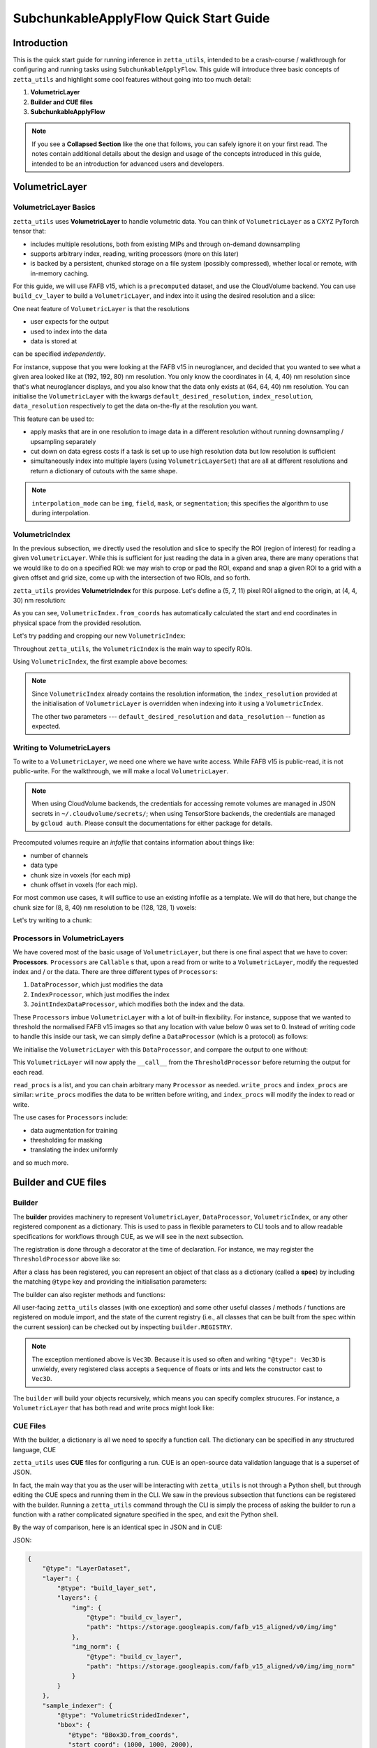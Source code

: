 =================
SubchunkableApplyFlow Quick Start Guide
=================

Introduction
============

This is the quick start guide for running inference in ``zetta_utils``, intended to be a crash-course / walkthrough for configuring and running tasks using ``SubchunkableApplyFlow``. This guide will introduce three basic concepts of ``zetta_utils`` and highlight some cool features without going into too much detail:

#. **VolumetricLayer**
#. **Builder and CUE files**
#. **SubchunkableApplyFlow**

.. note::

  If you see a **Collapsed Section** like the one that follows, you can safely ignore it on your first read. The notes contain additional details about the design and usage of the concepts introduced in this guide, intended to be an introduction for advanced users and developers.

.. collapse:: Example of extra information

   Information that is nitty-gritty.

      >>> print("example usage")
      example usage

VolumetricLayer
===============

VolumetricLayer Basics
----------------------

``zetta_utils`` uses **VolumetricLayer** to handle volumetric data. You can think of ``VolumetricLayer`` as a CXYZ PyTorch tensor that:

*  includes multiple resolutions, both from existing MIPs and through on-demand downsampling
*  supports arbitrary index, reading, writing processors (more on this later)
*  is backed by a persistent, chunked storage on a file system (possibly compressed), whether local or remote, with in-memory caching.

For this guide, we will use FAFB v15, which is a ``precomputed`` dataset, and use the CloudVolume backend. You can use ``build_cv_layer`` to build a ``VolumetricLayer``, and index into it using the desired resolution and a slice:

.. doctest::

   >>> from zetta_utils.layer.volumetric.cloudvol import build_cv_layer
   >>> from zetta_utils.geometry import Vec3D
   >>> # Vanilla CloudVolume Analog
   >>> # Differences with Vanilla CV:
   >>> #   1. Read data type: ``torch.Tensor``.
   >>> #   2. Dimension order: CXYZ
   >>> cvl = build_cv_layer(
   ...     path="https://storage.googleapis.com/fafb_v15_aligned/v0/img/img_norm"
   ... )
   >>> data = cvl[Vec3D(64, 64, 40), 13000:13100, 4000:4100, 2000:2001]
   >>> data.shape # channel, x, y, z
   torch.Size([1, 100, 100, 1])

.. collapse:: Vec3D

   **Vec3D** (and its covariant subtype ``IntVec3D = Vec3D[int]``) is a convenient container for 3 dimensional vectors that supports a variety of (statically) type-inferenced dunder (double-underscore) methods and operations. For instance,

      >>> Vec3D(1, 2, 3) * Vec3D(2, 3, 4)
      Vec3D(2, 6, 12)
      >>> Vec3D(1, 2, 3) / Vec3D(3, 2, 1)
      Vec3D(0.3333333333333333, 1.0, 3.0)
      >>> Vec3D(1, 2, 3) // Vec3D(3, 2, 1)
      Vec3D(0, 1, 3)
      >>> Vec3D(1, 2, 3) % Vec3D(3, 2, 1)
      Vec3D(1, 0, 0)

One neat feature of ``VolumetricLayer`` is that the resolutions

* user expects for the output
* used to index into the data
* data is stored at

can be specified *independently*.

For instance, suppose that you were looking at the FAFB v15 in neuroglancer, and decided that you wanted to see what a given area looked like at (192, 192, 80) nm resolution. You only know the coordinates in (4, 4, 40) nm resolution since that's what neuroglancer displays, and you also know that the data only exists at (64, 64, 40) nm resolution. You can initialise the ``VolumetricLayer`` with the kwargs ``default_desired_resolution``, ``index_resolution``, ``data_resolution`` respectively to get the data on-the-fly at the resolution you want.

.. doctest::

   >>> from zetta_utils.layer.volumetric.cloudvol import build_cv_layer
   >>> from zetta_utils.geometry import Vec3D
   >>> # Advanced features:
   >>> # Custom index resolution, desired resolution, data resolution
   >>> cvl = build_cv_layer(
   ...     path="https://storage.googleapis.com/fafb_v15_aligned/v0/img/img_norm",
   ...     default_desired_resolution=Vec3D(192, 192, 80),
   ...     index_resolution=Vec3D(4, 4, 40),
   ...     data_resolution=Vec3D(64, 64, 40),
   ...     interpolation_mode="img",
   ... )
   >>> data = cvl[211200:216000, 64800:69600, 2000:2002] # (4, 4, 40) indexing
   >>> data.shape # channel, x, y, z at (192, 192, 80) resolution
   torch.Size([1, 100, 100, 1])

This feature can be used to:

* apply masks that are in one resolution to image data in a different resolution without running downsampling / upsampling separately
* cut down on data egress costs if a task is set up to use high resolution data but low resolution is sufficient
* simultaneously index into multiple layers (using ``VolumetricLayerSet``) that are all at different resolutions and return a dictionary of cutouts with the same shape.

.. note::

   ``interpolation_mode`` can be ``img``, ``field``, ``mask``, or ``segmentation``; this specifies the algorithm to use during interpolation.


VolumetricIndex
---------------

In the previous subsection, we directly used the resolution and slice to specify the ROI (region of interest) for reading a given ``VolumetricLayer``. While this is sufficient for just reading the data in a given area, there are many operations that we would like to do on a specified ROI: we may wish to crop or pad the ROI, expand and snap a given ROI to a grid with a given offset and grid size, come up with the intersection of two ROIs, and so forth.

``zetta_utils`` provides **VolumetricIndex** for this purpose. Let's define a (5, 7, 11) pixel ROI aligned to the origin, at (4, 4, 30) nm resolution:

.. doctest::

   >>> from zetta_utils.layer.volumetric import VolumetricIndex
   >>> from zetta_utils.geometry import Vec3D
   >>> idx = VolumetricIndex.from_coords(
   ...     start_coord = Vec3D(0, 0, 0),
   ...     end_coord = Vec3D(5, 7, 11),
   ...     resolution = Vec3D(4, 4, 30)
   ... )
   >>> idx
   VolumetricIndex(resolution=Vec3D(4, 4, 30), bbox=BBox3D(bounds=((0, 20), (0, 28), (0, 330)), unit='nm', pprint_px_resolution=(1, 1, 1)), allow_slice_rounding=False)
   >>> print(idx.pformat())
   (0.0, 0.0, 0.0) - (5.0, 7.0, 11.0)
   >>> idx.shape
   Vec3D(5, 7, 11)

As you can see, ``VolumetricIndex.from_coords`` has automatically calculated the start and end coordinates in physical space from the provided resolution.

.. collapse:: BBox3D

   **BBox3D** is the class that powers ``VolumetricIndex``; the only difference between the two is that ``BBox3D`` is a cuboid in space without any resolution data attached to it, while ``VolumetricIndex`` has a resolution. Internally, most of the methods in ``VolumetricIndex`` are just delegated to the methods of the same name in ``BBox3D`` with the resolution. You should not have to interact with ``BBox3D`` very much.

Let's try padding and cropping our new ``VolumetricIndex``:


.. doctest::

   >>> idx_c = idx.cropped(Vec3D(1,2,3)) # cropping
   >>> idx_c
   VolumetricIndex(resolution=Vec3D(4, 4, 30), bbox=BBox3D(bounds=((4.0, 16.0), (8.0, 20.0), (90.0, 240.0)), unit='nm', pprint_px_resolution=(1, 1, 1)), allow_slice_rounding=False)
   >>> print(idx_c.pformat())
   (1.0, 2.0, 3.0) - (4.0, 5.0, 8.0)
   >>> idx_c.shape
   Vec3D(3, 3, 5)
   >>> idx_p = idx.padded(Vec3D(1,2,3)) # padding
   >>> idx_p
   VolumetricIndex(resolution=Vec3D(4, 4, 30), bbox=BBox3D(bounds=((-4.0, 24.0), (-8.0, 36.0), (-90.0, 420.0)), unit='nm', pprint_px_resolution=(1, 1, 1)), allow_slice_rounding=False)
   >>> print(idx_p.pformat())
   (-1.0, -2.0, -3.0) - (6.0, 9.0, 14.0)
   >>> idx_p.shape
   Vec3D(7, 11, 17)


Throughout ``zetta_utils``, the ``VolumetricIndex`` is the main way to specify ROIs.

Using ``VolumetricIndex``, the first example above becomes:

.. doctest::

   >>> from zetta_utils.layer.volumetric.cloudvol import build_cv_layer
   >>> from zetta_utils.layer.volumetric import VolumetricIndex
   >>> from zetta_utils.geometry import Vec3D
   >>> idx = VolumetricIndex.from_coords(
   ...     start_coord = Vec3D(13000, 4000, 2000),
   ...     end_coord = Vec3D(13100, 4100, 2001),
   ...     resolution = Vec3D(64, 64, 40)
   ... )
   >>> cvl = build_cv_layer(
   ...    path="https://storage.googleapis.com/fafb_v15_aligned/v0/img/img_norm"
   ... )
   >>> data = cvl[idx]
   >>> data.shape # channel, x, y, z
   torch.Size([1, 100, 100, 1])

.. note::
   Since ``VolumetricIndex`` already contains the resolution information, the ``index_resolution`` provided at the initialisation of ``VolumetricLayer`` is overridden when indexing into it using a ``VolumetricIndex``.

   The other two parameters --- ``default_desired_resolution`` and ``data_resolution`` -- function as expected.

Writing to VolumetricLayers
---------------------------

To write to a ``VolumetricLayer``, we need one where we have write access. While FAFB v15 is public-read, it is not public-write. For the walkthrough, we will make a local ``VolumetricLayer``.

.. note::

   When using CloudVolume backends, the credentials for accessing remote volumes are managed in JSON secrets in ``~/.cloudvolume/secrets/``; when using TensorStore backends, the credentials are managed by ``gcloud auth``. Please consult the documentations for either package for details.

Precomputed volumes require an *infofile* that contains information about things like:

* number of channels
* data type
* chunk size in voxels (for each mip)
* chunk offset in voxels (for each mip).

.. collapse:: infofiles in zetta_utils

   In ``zetta_utils``, infofiles are handled by ``zetta_utils.layer.volumetric.precomputed`` module, which is used by ``zetta_utils.layer.volumetric.cloudvol`` and ``zetta_utils.layer.volumetric.tensorstore`` (both instances of ``VolumetricBackend``). While changing the contents of the infofiles within Python (rather than passing in arguments into `build_cv_layer`) is outside the scope of this guide and is something that you shouldn't need to do, here is the example code for reading the content (with ``cvl`` as before):

     >>> cvl.backend.get_bounds(Vec3D(4, 4, 40)) # get bound at resolution
     VolumetricIndex(resolution=Vec3D(4, 4, 40), bbox=BBox3D(bounds=((0, 1048576), (0, 524288), (0, 282560)), unit='nm', pprint_px_resolution=(1, 1, 1)), allow_slice_rounding=False)
     >>> cvl.backend.get_chunk_size(Vec3D(4, 4, 40)) # get chunk size at resolution
     Vec3D(1024, 1024, 1)
     >>> cvl.backend.get_voxel_offset(Vec3D(4, 4, 40)) # get voxel offset at resolution
     Vec3D(0, 0, 0)
     >>> cvl.backend.get_dataset_size(Vec3D(4, 4, 40)) # get voxel offset at resolution
     Vec3D(262144, 131072, 7064)


For most common use cases, it will suffice to use an existing infofile as a template. We will do that here, but change the chunk size for (8, 8, 40) nm resolution to be (128, 128, 1) voxels:

.. doctest::

   >>> from zetta_utils.layer.volumetric.cloudvol import build_cv_layer
   >>> cvl = build_cv_layer(
   ...    path="file://~/zetta_utils_temp/temp",  # path for the volume
   ...    info_reference_path="https://storage.googleapis.com/fafb_v15_aligned/v0/img/img_norm", # path for the reference infofile
   ...    info_chunk_size_map={"8_8_40": (128, 128, 1)} # override chunk size - key has to be in "x_y_z" format for CloudVolume
   ... )

Let's try writing to a chunk:

.. doctest::

   >>> from torch import ones, float32
   >>> from zetta_utils.layer.volumetric import VolumetricIndex
   >>> from zetta_utils.geometry import Vec3D
   >>> idx = VolumetricIndex.from_coords(
   ...    start_coord = Vec3D(0, 0, 0),
   ...    end_coord = Vec3D(128, 128, 1),
   ...    resolution = Vec3D(8, 8, 40)
   ... )
   >>> tensor = ones((1, 128, 128, 1), dtype=float32) # requires CXYZ
   >>> cvl[idx] = tensor

Processors in VolumetricLayers
------------------------------

We have covered most of the basic usage of ``VolumetricLayer``, but there is one final aspect that we have to cover: **Processors**. ``Processors`` are ``Callable`` s that, upon a read from or write to a ``VolumetricLayer``, modify the requested index and / or the data. There are three different types of ``Processors``:

#. ``DataProcessor``, which just modifies the data
#. ``IndexProcessor``, which just modifies the index
#. ``JointIndexDataProcessor``, which modifies both the index and the data.

These ``Processors`` imbue ``VolumetricLayer`` with a lot of built-in flexibility. For instance, suppose that we wanted to threshold the normalised FAFB v15 images so that any location with value below 0 was set to 0. Instead of writing code to handle this inside our task, we can simply define a ``DataProcessor`` (which is a protocol) as follows:

.. doctest::

   >>> class ThresholdProcessor:
   ...     def __init__(self, threshold=0):
   ...         self.threshold = threshold
   ...
   ...     def __call__(self, data):
   ...         data[data < self.threshold] = self.threshold
   ...         return data

We initialise the ``VolumetricLayer`` with this ``DataProcessor``, and compare the output to one without:

.. doctest::

   >>> from zetta_utils.layer.volumetric.cloudvol import build_cv_layer
   >>> cvl_without_proc = build_cv_layer(
   ...    path="https://storage.googleapis.com/fafb_v15_aligned/v0/img/img_norm",
   ... )
   >>> cvl_with_proc = build_cv_layer(
   ...    path="https://storage.googleapis.com/fafb_v15_aligned/v0/img/img_norm",
   ...    read_procs=[ThresholdProcessor(0)]
   ... )
   >>> idx = VolumetricIndex.from_coords(
   ...     start_coord = Vec3D(13000, 4000, 2000),
   ...     end_coord = Vec3D(13100, 4100, 2001),
   ...     resolution = Vec3D(64, 64, 40)
   ... )
   >>> cvl_without_proc[idx].min()
   tensor(-2.9492)
   >>> cvl_with_proc[idx].min()
   tensor(0.)

This ``VolumetricLayer`` will now apply the ``__call__`` from the ``ThresholdProcessor`` before returning the output for each read.

``read_procs`` is a list, and you can chain arbitrary many ``Processor`` as needed. ``write_procs`` and ``index_procs`` are similar: ``write_procs`` modifies the data to be written before writing, and ``index_procs`` will modify the index to read or write.

The use cases for ``Processors`` include:

* data augmentation for training
* thresholding for masking
* translating the index uniformly

and so much more.

.. collapse:: JointIndexDataProcessor

   The **JointIndexDataProcessor** allows for complex changes to both the index and the data; for instance, consider the rotation augmentation where, given some angle, you wish to download a larger area than the ``VolumetricIndex`` requested (centred at the midpoint of the index), rotate it by the angle, and then crop it to the originally requested size without having any padding in the output. ``JointIndexDataProcessor`` exists to handle such cases, but have a few intricacies:

   * There are separate ``read`` and ``write`` modes that need to be implemented in the protocol
   * When used in ``read_procs``, the order in which the index is processed is reversed (last in the list gets called first), but not the data.

   This design is intended to allow users to use the same list for ``read_procs`` and ``write_procs``.


Builder and CUE files
=====================

Builder
-------

The **builder** provides machinery to represent ``VolumetricLayer``, ``DataProcessor``, ``VolumetricIndex``, or any other registered component as a dictionary. This is used to pass in flexible parameters to CLI tools and to allow readable specifications for workflows through CUE, as we will see in the next subsection.

The registration is done through a decorator at the time of declaration. For instance, we may register the ``ThresholdProcessor`` above like so:

.. doctest::

   >>> from zetta_utils import builder
   >>> @builder.register("ThresholdProcessor")
   ... class ThresholdProcessor:
   ...     def __init__(self, threshold=-1):
   ...         self.threshold = threshold
   ...
   ...     def __call__(self, data):
   ...         data[data < self.threshold] = self.threshold
   ...         return data

After a class has been registered, you can represent an object of that class as a dictionary (called a **spec**) by including the matching ``@type`` key and providing the initialisation parameters:

.. doctest::

   >>> spec = {
   ...     "@type": "ThresholdProcessor",
   ...     "threshold": 10
   ... }
   >>> obj = builder.build(spec)
   >>> print(type(obj))
   <class 'ThresholdProcessor'>
   >>> print(obj.threshold)
   10

The builder can also register methods and functions:

.. doctest::

   >>> @builder.register("echo")
   ... def echo(x):
   ...     return x
   >>> spec = {
   ...     "@type": "echo",
   ...     "x": "some_value"
   ... }
   >>> obj = builder.build(spec)
   >>> print(obj)
   some_value

All user-facing ``zetta_utils`` classes (with one exception) and some other useful classes / methods / functions are registered on module import, and the state of the current registry (i.e., all classes that can be built from the spec within the current session) can be checked out by inspecting ``builder.REGISTRY``.

.. note::

   The exception mentioned above is ``Vec3D``. Because it is used so often and writing ``"@type": Vec3D`` is unwieldy, every registered class accepts a ``Sequence`` of floats or ints and lets the constructor cast to ``Vec3D``.

The ``builder`` will build your objects recursively, which means you can specify complex strucures. For instance, a ``VolumetricLayer`` that has both read and write procs might look like:

.. doctest::

   >>> spec = {
   ...     "@type": "build_cv_layer",
   ...     "path": "https://storage.googleapis.com/fafb_v15_aligned/v0/img/img_norm",
   ...     "read_procs": [
   ...          {
   ...              "@type": "ThresholdProcessor",
   ...              "threshold": 0
   ...          }
   ...     ],
   ...     "write_procs": [
   ...          {
   ...              "@type": "ThresholdProcessor",
   ...              "threshold": 10
   ...          }
   ...     ]
   ... }
   >>> cvl = builder.build(spec)



CUE Files
---------

With the builder, a dictionary is all we need to specify a function call. The dictionary can be specified in any structured language, CUE

``zetta_utils`` uses **CUE** files for configuring a run. CUE is an open-source data validation language that is a superset of JSON.

.. collapse:: Why not just use Python or JSON?

   CUE has a number of advantages over either Python or JSON for specifying complex tasks:

   * vs. **Python**:
      #. Using CUE separates out code from runtime configuration: it is organisationally clear what contains the configuration versus the actual operations being run.
      #. Configuring a run is less of a mental block, as it does not require coding.
      #. Debugging and maintaining code quality is easier.
      #. Limits what the user can do, which is better for security and readabilty.
   * vs. **JSON**:
      #. CUE allows (simple) logic and variables, which is helpful when specifying a complex task.
      #. CUE can be typed.
   * vs. **Both**:
      #. CUE is more parsimonious and readable.
      #. CUE is associative and commutative: the variables that need to change from run to run can be grouped together (for instance, at the top of the file or under a heading) without affecting the function signature or writing a specific parser, and they can be anywhere in the file.

In fact, the main way that you as the user will be interacting with ``zetta_utils`` is not through a Python shell, but through editing the CUE specs and running them in the CLI. We saw in the previous subsection that functions can be registered with the builder. Running a ``zetta_utils`` command through the CLI is simply the process of asking the builder to run a function with a rather complicated signature specified in the spec, and exit the Python shell.

By the way of comparison, here is an identical spec in JSON and in CUE:

JSON:


.. code-block:: python

  {
      "@type": "LayerDataset",
      "layer": {
          "@type": "build_layer_set",
          "layers": {
              "img": {
                  "@type": "build_cv_layer",
                  "path": "https://storage.googleapis.com/fafb_v15_aligned/v0/img/img"
              },
              "img_norm": {
                  "@type": "build_cv_layer",
                  "path": "https://storage.googleapis.com/fafb_v15_aligned/v0/img/img_norm"
              }
          }
      },
      "sample_indexer": {
          "@type": "VolumetricStridedIndexer",
          "bbox": {
             "@type": "BBox3D.from_coords",
             "start_coord": (1000, 1000, 2000),
             "end_coord": (2000, 2000, 2100),
             "resolution": (64, 64, 40),
          },
          "resolution": (64, 64, 40),
          "chunk_size": (128, 128, 1),
          "stride": (32, 32, 1),
          "mode": "shrink",
      }
   }

CUE:

.. code-block:: cue

   "@type": "LayerDataset",
   layer: {
       "@type": "build_layer_set",
       layers: {
           img: {
               "@type": "build_cv_layer",
               path: "https://storage.googleapis.com/fafb_v15_aligned/v0/img/img"
           },
           img_norm: {
               "@type": "build_cv_layer",
               path: "https://storage.googleapis.com/fafb_v15_aligned/v0/img/img_norm"
           }
       }
   },
   sample_indexer: {
       "@type": "VolumetricStridedIndexer",
       bbox: {
          "@type": "BBox3D.from_coords",
          start_coord: [1000, 1000, 2000],
          end_coord: [2000, 2000, 2100],
          resolution: [64, 64, 40],
       },
       resolution: [64, 64, 40],
       chunk_size: [128, 128, 1],
       stride: [32, 32, 1],
       mode: "shrink"
   }


Variables in CUE
----------------

Variables in CUE start with a hashtag. The spec above can be refactored as:

.. code-block:: cue

   #PATH: "https://storage.googleapis.com/fafb_v15_aligned/v0/img/img"
   #PATH_NORM: "https://storage.googleapis.com/fafb_v15_aligned/v0/img/img_norm"
   #BBOX: {
             "@type": "BBox3D.from_coords",
             start_coord: [1000, 1000, 2000],
             end_coord: [2000, 2000, 2100],
             resolution: [64, 64, 40],
   }

   "@type": "LayerDataset",
   layer: {
       "@type": "build_layer_set",
       layers: {
           img: {
               "@type": "build_cv_layer",
               path: #PATH
           },
           img_norm: {
               "@type": "build_cv_layer",
               path: #PATH_NORM
           }
       }
   },
   sample_indexer: {
       "@type": "VolumetricStridedIndexer",
       bbox: #BBOX,
       resolution: [64, 64, 40],
       chunk_size: [128, 128, 1],
       stride: [32, 32, 1],
       mode: "shrink"
   }

As noted above, CUE allows you to use variables and declare them later. Furthermore, you can partially declare variables with a placeholder and instantiate them elsewhere, like so:


.. code-block:: cue

   #BBOX_TMPL: {
             "@type": "BBox3D.from_coords",
             start_coord: [1000, 1000, 2000],
             end_coord: [2000, 2000, 2100],
             resolution: _,
   }

   #BBOX: #BBOX_TMPL & {
             resolution: [64, 64, 40]
   }


SubchunkableApplyFlow
=====================

Introduction
------------

**SubchunkableApplyFlow** is the main way that the end users are expected to run inference with ``zetta_utils``. Given an arbitrary chunkwise function or an operation, ``SubchunkableApplyFlow`` provides two key functionalities:

#. The ability to recursively split the provided bounding box into chunks, subchunks, subsubchunks, and so forth, with parallelisation at the chunk level.
#. The ability to specify (subject to divisibility requirements discussed below) arbitrary blending (either linear or quadratic) or cropping at each level.

Chunking with cropping and blending is an absolute necessity for running inference or any other volumetric task in the context of connectomics: because a dataset can be at petascale or even larger, there is no hope of running anything without splitting the dataset into chunks. To mitigate the edge artifacts from chunkwise processing, we can use either cropping or blending. Cropping refers to padding the area to be processed and only writing in the middle of the area; blending refers to padding the areas to be processed and writing out a weighted sum of the outputs from different chunks in the area that overlaps.

One might ask why subchunking is necessary over simple chunking. After all, don't we just need the processing chunk to fit in memory? The short answer is that using chunk-based backends necessitates it: because we have to read and write in chunks, subchunking results in *huge* performance increases over naive chunking. For more details, see the architecture discussion in the main :doc:`SubchunkableApplyFlow documentation <subchunkable_apply_flow>`.

``SubchunkableApplyFlow`` has many arguments (please refer to its docstring for a comprehensive list and usage) but here is an annotated minimal example that simply copies a (4096, 4096, 10) ROI of VolumetricLayer in (1024, 1024, 1) chunks, with no cropping or blending:

.. code-block:: cue

   //
   // Handy variables.
   #SRC_PATH: "https://storage.googleapis.com/fafb_v15_aligned/v0/img/img_norm"
   #DST_PATH: "file://~/zetta_utils_temp/"
   #BBOX: {
      "@type": "BBox3D.from_coords"
      start_coord: [29696, 16384, 2000]
      end_coord: [29696 + 1024, 16384 + 1024, 2000 + 10]
      resolution: [16, 16, 40]
   }

   // We are asking the builder to call mazepa.execute with the following target
   "@type": "mazepa.execute"
   target: {
      // We're applying subchunkable processing flow.
      "@type": "build_subchunkable_apply_flow"

      // This is the bounding box for the run
      bbox: #BBOX

      // What resolution is our destination?
      dst_resolution: [16, 16, 40]

      // How do we chunk/crop/blend? List of lists for subchunking.
      processing_chunk_sizes: [[1024, 1024, 1]]
      processing_crop_pads: [[0, 0, 0]]
      processing_blend_pads: [[0, 0, 0]]

      // Flag to indicate "simple" processing mode where outputs get
      // written directly to the destination layer. Don't worry about
      // this for now
      skip_intermediaries: true

      // Specification for the operation we're performing.
      fn: {
         "@type":    "lambda"
         lambda_str: "lambda src: src"
      }
      // Specification for the inputs to the operation;
      // Our lambda expects a single kwarg called 'src'.
      op_kwargs: {
         src: {
            "@type": "build_cv_layer"
            path:    #SRC_PATH
         }
      }

      // Specification of the output layer. Subchunkable expects
      // a single output layer. If multiple output layers are
      // needed, refer to advanced examples.
      dst: {
         "@type":             "build_cv_layer"
         path:                #DST_PATH
         info_reference_path: #SRC_PATH
         on_info_exists:      "overwrite"
      }
   }

To run this CUE file, you can copy the code block to ``example.cue`` and then do ``zetta run example.cue``.

Note the arguments ``processing_chunk_sizes``, ``processing_crop_pads``, ``processing_blend_pads``; these are list of lists, going from the highest (largest) to the lowest (smallest) level of subchunks. In this example, there is only a single level, so these arguments have length one.

Let's say you wanted to pad each 1024x1024x1 input chunk by 256 pixels in each direction in XY for processing. In ``SubchunkableApplyFlow``, the processing chunks are always specified in the desired output size, so cropping is represented as ``crop_pad``. This means that the chunk will be padded by the ``crop_pad`` amount in each direction, processed, and then cropped to return the ``processing_chunk_size`` specified.

.. code-block:: cue

      // Take each chunk of 1024x1024x1, pad to 1536x1536x1, process, and return 1024x1024x1
      processing_chunk_sizes: [[1024, 1024, 1]]
      processing_crop_pads: [[256, 256, 0]]

What if you wanted to use blending? Blending is also specified as a padding: given the (1024, 1024, 1) ``processing_chunk_size``, specifying a ``blend_pad`` of 256 pixels is equivalent to specifying 512 pixel overlap between each (1536, 1536, 1) chunk. You can specify ``blend_mode`` of either ``linear`` or ``quadratic`` (default). However, if you wish to use blending for any given level, you **must** specify a location for temporary intermediary layers.

.. code-block:: cue

      // Take each chunk of 1024x1024x1, pad to 1536x1536x1, process, and blend.
      processing_chunk_sizes: [[1024, 1024, 1]]
      processing_blend_pads: [[256, 256, 0]]
      processing_blend_modes: ["linear"]

      // Where to put the temporary layers.
      level_intermediaries_dirs: ["file://~/.zetta_utils/tmp/"]

.. note::

   You may use arbitrary ``crop_pad``, but ``blend_pad`` **must** be at most one half of the ``processing_chunk_size`` for that level.


Subchunking
-----------

Let's take the above example and modify it slightly to use subchunking, so that each (1024, 1024, 1) chunk is split into (256, 256, 1) subchunks. Two things need to be changed:

#. The three ``processing_`` arguments need to be lengthened to length 2.
#. The smallest subchunk size (256) is smaller than the backend chunk size of the destination layer (1024).
Because of this, we must remove the ``skip_intermediaries: true`` and instead include ``level_intermediaries_dirs``.
The immediate operation results will be first written to the intermediary location, and then later copied over
to the final destination layer with the correct chunk size.

.. collapse:: Intermediate Directories

   The ``level_intermediaries_dirs`` must be specified whenever ``skip_intermediaries``
   is not used. ``skip_intermediaries`` cannot be used when non-zero ``blend_pad`` or
   ``roi_crop_pad`` is used.

With the changes, the example above becomes:

.. code-block:: cue
  :emphasize-lines: 25, 26, 27, 29, 30

   #SRC_PATH: "https://storage.googleapis.com/fafb_v15_aligned/v0/img/img_norm"
   #DST_PATH: "file://~/zetta_utils_temp/"
   #BBOX: {
      "@type": "BBox3D.from_coords"
      start_coord: [29696, 16384, 2000]
      end_coord: [29696 + 1024, 16384 + 1024, 2000 + 10]
      resolution: [16, 16, 40]
   }

   // We are asking the builder to call mazepa.execute with the following target.
   "@type": "mazepa.execute"
   target: {
      // We're applying subchunkable processing flow.
      "@type": "build_subchunkable_apply_flow"

      // This is the bounding box for the run
      bbox: #BBOX

      // What resolution is our destination?
      dst_resolution: [16, 16, 40]

      // How do we chunk/crop/blend? List of lists for subchunking.
      processing_chunk_sizes: [[1024, 1024, 1], [256, 256, 1]]
      processing_crop_pads: [[0, 0, 0], [0, 0, 0]]
      processing_blend_pads: [[0, 0, 0], [0, 0, 0]]

      // Where to put the temporary layers.
      level_intermediaries_dirs: ["file://~/.zetta_utils/tmp/", "file://~/.zetta_utils/tmp/"]

      // Specification for the operation we're performing.
      fn: {
         "@type":    "lambda"
         lambda_str: "lambda src: src"
      }
      // Specification for the inputs to the operation;
      // Our lambda expects a single kwarg called 'src'.
      op_kwargs: {
         src: {
            "@type": "build_cv_layer"
            path:    #SRC_PATH
         }
      }

      // Specification of the output layer. Subchunkable expects
      // a single output layer. If multiple output layers are
      // needed, refer to advanced examples.
      dst: {
         "@type":             "build_cv_layer"
         path:                #DST_PATH
         info_reference_path: #SRC_PATH
         on_info_exists:      "overwrite"
      }
   }

Each level can have its own crop and blend (as well as ``blend_mode``), but there is a caveat: **for each level, the processing chunk must evenly divide the ``crop`` and ``blend`` padded processing chunk of the level above**. This is because ``SubchunkableApplyFlow`` uses a recursive implementation, where each padded processing chunk is split into smaller processing subchunks. Thus, a valid example might look like:


.. code-block:: cue
  :emphasize-lines: 24, 25, 26, 27, 28, 29, 30, 31

   //
   // Handy variables.
   #SRC_PATH: "https://storage.googleapis.com/fafb_v15_aligned/v0/img/img_norm"
   #DST_PATH: "file://~/zetta_utils_temp/"
   #BBOX: {
      "@type": "BBox3D.from_coords"
      start_coord: [29696, 16384, 2000]
      end_coord: [29696 + 1024, 16384 + 1024, 2000 + 10]
      resolution: [16, 16, 40]
   }

   // We are asking the builder to call mazepa.execute with the following target.
   "@type": "mazepa.execute"
   target: {
      // We're applying subchunkable processing flow.
      "@type": "build_subchunkable_apply_flow"

      // This is the bounding box for the run
      bbox: #BBOX

      // What resolution is our destination?
      dst_resolution: [16, 16, 40]

      // How do we chunk/crop/blend? List of lists for subchunking.
      // Note that 1024 + 96 * 2 + 32 * 2 = 1280 is evenly divisible by 256.
      // The bottom level can have whatever crop_pad and blend_pad set
      // without divisibility considerations.
      processing_chunk_sizes: [[1024, 1024, 1], [256, 256, 1]]
      processing_crop_pads: [[96, 96, 0], [24, 24, 0]]
      processing_blend_pads: [[32, 32, 0], [16, 16, 0]]
      processing_blend_modes: ["linear", "quadratic"]

      // Blending is performed in two stages. First, overlapping operation
      // outputs are written to the intermediary dirs as separate layers.
      // Second, those outputs are blended together (aka reduced) into
      // the final destination layer. This reduction is a chunked operation
      // as well, and we can specify the chunk size in which it's done:
      max_reduction_chunk_sizes: [1024, 1024, 1]
      // Where to put the temporary layers.
      level_intermediaries_dirs: ["file://~/.zetta_utils/tmp/", "file://~/.zetta_utils/tmp/"]

      // Specification for the operation we're performing.
      fn: {
         "@type":    "lambda"
         lambda_str: "lambda src: src"
      }
      // Specification for the inputs to the operation;
      // Our lambda expects a single kwarg called 'src'.
      op_kwargs: {
         src: {
            "@type": "build_cv_layer"
            path:    #SRC_PATH
         }
      }

      // Specification of the output layer. Subchunkable expects
      // a single output layer. If multiple output layers are
      // needed, refer to advanced examples.
      dst: {
         "@type":             "build_cv_layer"
         path:                #DST_PATH
         info_reference_path: #SRC_PATH
         on_info_exists:      "overwrite"
      }
   }


Running Remotely
----------------

This subsection assumes that you have followed the GCS and SQS part of the *Getting Started* section of the :doc:`main documentation <index>`.

Once you have a valid spec, getting ``SubchunkableApplyFlow`` to run on a remote cluster on Google Cloud Platform using SQS queues is very easy:

#. Select your project in the GCP Console, and make a new cluster in the Kubernetes engine.
#. Build and push your docker image using ``python build_image.py --project {PROJECT} --tag {tag}`` `[build_image.py] <https://github.com/ZettaAI/zetta_utils/blob/main/build_image.py>`_
#. Modify the CUE file to use remote execution.
#. Run ``zetta run file.cue``.

To modify the CUE file, we change ``mazepa.execute`` to ``mazepa.execute_on_gcp_with_sqs``, and add the required parameters specifying which Kubernetes cluster to use, with what resources and docker image, and how many workers:

.. code-block:: cue
  :emphasize-lines: 12, 13, 14, 15, 16, 17, 18, 19, 20, 21, 22, 23

   //
   // Handy variables.
   #SRC_PATH: "https://storage.googleapis.com/fafb_v15_aligned/v0/img/img_norm"
   #DST_PATH: "file://~/zetta_utils_temp/"
   #BBOX: {
      "@type": "BBox3D.from_coords"
      start_coord: [29696, 16384, 2000]
      end_coord: [29696 + 1024, 16384 + 1024, 2000 + 10]
      resolution: [16, 16, 40]
   }

   // Execution parameters
   "@type":                "mazepa.execute_on_gcp_with_sqs"
   worker_image:           "us.gcr.io/{PROJECT}/zetta_utils:{tag}"
   worker_cluster_name:    "{CLUSTER_NAME}" // Kubernetes cluster
   worker_cluster_region:  "us-east1"       // Kubernetes cluster region
   worker_cluster_project: "zetta-research" // Project that the Kubernetes cluster belongs to
   worker_resources: {
      memory: "18560Mi"       // Memory required for each instance
      //"nvidia.com/gpu": "1" // Uncomment if GPU is needed
   }
   worker_replicas: 10   // Number of workers
   local_test:      true // set to `false` execute remotely
   target: {
      // We're applying subchunkable processing flow.
      "@type": "build_subchunkable_apply_flow"

      // This is the bounding box for the run
      bbox: #BBOX

      // What resolution is our destination?
      dst_resolution: [16, 16, 40]

      // How do we chunk/crop/blend? List of lists for subchunking.
      // Note that 1024 + 96 * 2 + 32 * 2 = 1280 is evenly divisible by 256.
      // The bottom level can have whatever crop_pad and blend_pad set
      // without divisibility considerations.
      processing_chunk_sizes: [[1024, 1024, 1], [256, 256, 1]]

      // Where to put the temporary layers.
      level_intermediaries_dirs: ["file://~/.zetta_utils/tmp/", "file://~/.zetta_utils/tmp/"]

      // Specification for the operation we're performing.
      fn: {
         "@type":    "lambda"
         lambda_str: "lambda src: src"
      }
      // Specification for the inputs to the operation;
      // Our lambda expects a single kwarg called 'src'.
      op_kwargs: {
         src: {
            "@type": "build_cv_layer"
            path:    #SRC_PATH
         }
      }

      // Specification of the output layer. Subchunkable expects
      // a single output layer. If multiple output layers are
      // needed, refer to advanced examples.
      dst: {
         "@type":             "build_cv_layer"
         path:                #DST_PATH
         info_reference_path: #SRC_PATH
         on_info_exists:      "overwrite"
      }
   }

When you run this file (with ``local_test`` set to ``false``), ``zetta_utils`` will automatically take care of setting up SQS queues with a MUID (Memorable Unique Identifier), as well as creating a deployment within the Kubernetes cluster with the requested resource.

.. note::

  When cancelling a run in progress, do **NOT** press *Ctrl-C* multiple times. If you press *Ctrl-C* once, ``zetta_utils`` will prompt for confirmation of the cancellation, and gracefully garbage collect the SQS queues and the deployment before returning.
